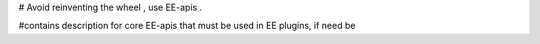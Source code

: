 # Avoid reinventing the wheel , use EE-apis .

#contains description for core EE-apis that must be used in EE plugins, if need be
